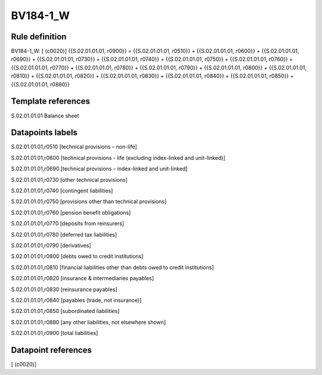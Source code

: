=========
BV184-1_W
=========

Rule definition
---------------

BV184-1_W: [ (c0020)] {{S.02.01.01.01, r0900}} = {{S.02.01.01.01, r0510}} + {{S.02.01.01.01, r0600}} + {{S.02.01.01.01, r0690}} + {{S.02.01.01.01, r0730}} + {{S.02.01.01.01, r0740}} + {{S.02.01.01.01, r0750}} + {{S.02.01.01.01, r0760}} + {{S.02.01.01.01, r0770}} + {{S.02.01.01.01, r0780}} + {{S.02.01.01.01, r0790}} + {{S.02.01.01.01, r0800}} + {{S.02.01.01.01, r0810}} + {{S.02.01.01.01, r0820}} + {{S.02.01.01.01, r0830}} + {{S.02.01.01.01, r0840}} + {{S.02.01.01.01, r0850}} + {{S.02.01.01.01, r0880}}


Template references
-------------------

S.02.01.01.01 Balance sheet


Datapoints labels
-----------------

S.02.01.01.01,r0510 [technical provisions – non-life]

S.02.01.01.01,r0600 [technical provisions - life (excluding index-linked and unit-linked)]

S.02.01.01.01,r0690 [technical provisions – index-linked and unit-linked]

S.02.01.01.01,r0730 [other technical provisions]

S.02.01.01.01,r0740 [contingent liabilities]

S.02.01.01.01,r0750 [provisions other than technical provisions]

S.02.01.01.01,r0760 [pension benefit obligations]

S.02.01.01.01,r0770 [deposits from reinsurers]

S.02.01.01.01,r0780 [deferred tax liabilities]

S.02.01.01.01,r0790 [derivatives]

S.02.01.01.01,r0800 [debts owed to credit institutions]

S.02.01.01.01,r0810 [financial liabilities other than debts owed to credit institutions]

S.02.01.01.01,r0820 [insurance & intermediaries payables]

S.02.01.01.01,r0830 [reinsurance payables]

S.02.01.01.01,r0840 [payables (trade, not insurance)]

S.02.01.01.01,r0850 [subordinated liabilities]

S.02.01.01.01,r0880 [any other liabilities, not elsewhere shown]

S.02.01.01.01,r0900 [total liabilities]



Datapoint references
--------------------

[ (c0020)]